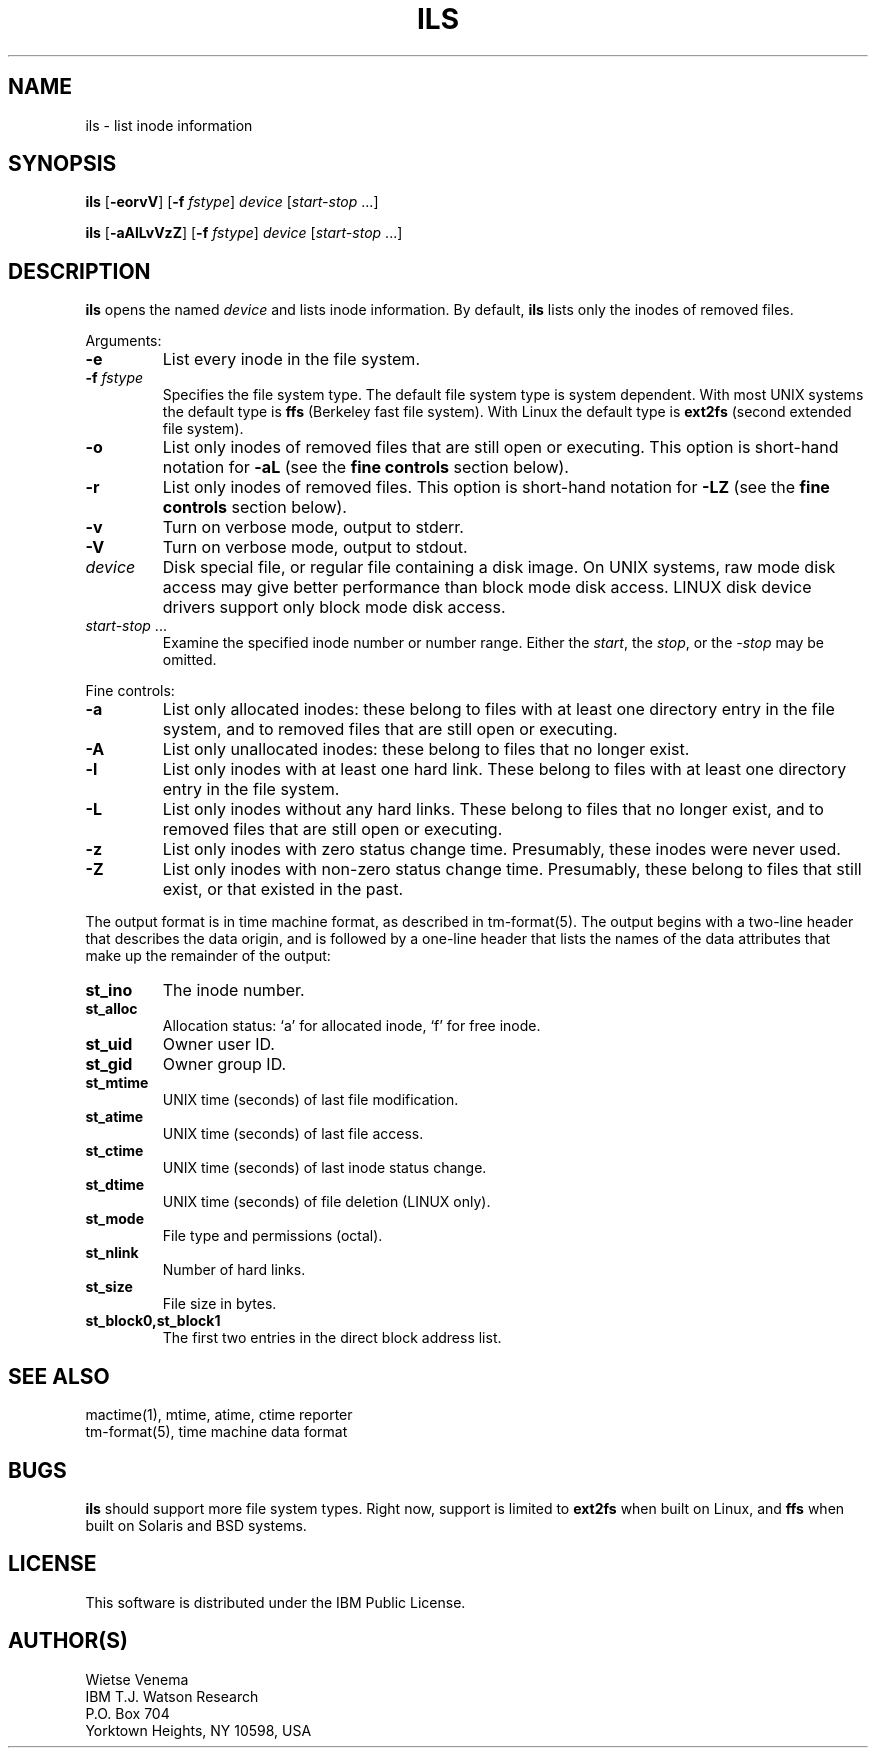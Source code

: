 .TH ILS 1 
.ad
.fi
.SH NAME
ils
\-
list inode information
.SH SYNOPSIS
.na
.nf
.ad
.fi
\fBils\fR [\fB-eorvV\fR] [\fB-f \fIfstype\fR]
\fIdevice\fR [\fIstart-stop\fR ...]

\fBils\fR [\fB-aAlLvVzZ\fR] [\fB-f \fIfstype\fR]
\fIdevice\fR [\fIstart-stop\fR ...]
.SH DESCRIPTION
.ad
.fi
\fBils\fR opens the named \fIdevice\fR and lists inode information.
By default, \fBils\fR lists only the inodes of removed files.

Arguments:
.IP \fB-e\fR
List every inode in the file system.
.IP "\fB-f\fI fstype\fR"
Specifies the file system type. The default file system type
is system dependent. With most UNIX systems the default type
is \fBffs\fR (Berkeley fast file system). With Linux the default
type is \fBext2fs\fR (second extended file system).
.IP \fB-o\fR
List only inodes of removed files that are still open or executing.
This option is short-hand notation for \fB-aL\fR
(see the \fBfine controls\fR section below).
.IP \fB-r\fR
List only inodes of removed files. This option is short-hand notation
for \fB-LZ\fR
(see the \fBfine controls\fR section below).
.IP \fB-v\fR
Turn on verbose mode, output to stderr.
.IP \fB-V\fR
Turn on verbose mode, output to stdout.
.IP \fIdevice\fR
Disk special file, or regular file containing a disk image.
On UNIX systems, raw mode disk access may give better performance
than block mode disk access.  LINUX disk device drivers support
only block mode disk access.
.IP "\fIstart-stop\fR ..."
Examine the specified inode number or number range. Either the
\fIstart\fR, the \fIstop\fR, or the \fI-stop\fR may be omitted.
.PP
Fine controls:
.IP \fB-a\fR
List only allocated inodes: these belong to files with at least one
directory entry in the file system, and to removed files that
are still open or executing.
.IP \fB-A\fR
List only unallocated inodes: these belong to files that no longer
exist.
.IP \fB-l\fR
List only inodes with at least one hard link. These belong to files
with at least one directory entry in the file system.
.IP \fB-L\fR
List only inodes without any hard links. These belong to files that no
longer exist, and to removed files that are still open or executing.
.IP \fB-z\fR
List only inodes with zero status change time. Presumably, these
inodes were never used.
.IP \fB-Z\fR
List only inodes with non-zero status change time. Presumably, these
belong to files that still exist, or that existed in the past.
.PP
The output format is in time machine format, as described in
tm-format(5). The output begins with a two-line header that
describes the data origin, and is followed by a one-line header
that lists the names of the data attributes that make up the
remainder of the output:
.IP \fBst_ino\fR
The inode number.
.IP \fBst_alloc\fR
Allocation status: `a' for allocated inode, `f' for free inode.
.IP \fBst_uid\fR
Owner user ID.
.IP \fBst_gid\fR
Owner group ID.
.IP \fBst_mtime\fR
UNIX time (seconds) of last file modification.
.IP \fBst_atime\fR
UNIX time (seconds) of last file access.
.IP \fBst_ctime\fR
UNIX time (seconds) of last inode status change.
.IP \fBst_dtime\fR
UNIX time (seconds) of file deletion (LINUX only).
.IP \fBst_mode\fR
File type and permissions (octal).
.IP \fBst_nlink\fR
Number of hard links.
.IP \fBst_size\fR
File size in bytes.
.IP \fBst_block0,st_block1\fR
The first two entries in the direct block address list.
.SH SEE ALSO
.na
.nf
mactime(1), mtime, atime, ctime reporter
tm-format(5), time machine data format
.SH BUGS
.ad
.fi
\fBils\fR should support more file system types. Right now, support
is limited to \fBext2fs\fR when built on Linux, and \fBffs\fR when
built on Solaris and BSD systems.
.SH LICENSE
.na
.nf
This software is distributed under the IBM Public License.
.SH AUTHOR(S)
.na
.nf
Wietse Venema
IBM T.J. Watson Research
P.O. Box 704
Yorktown Heights, NY 10598, USA
